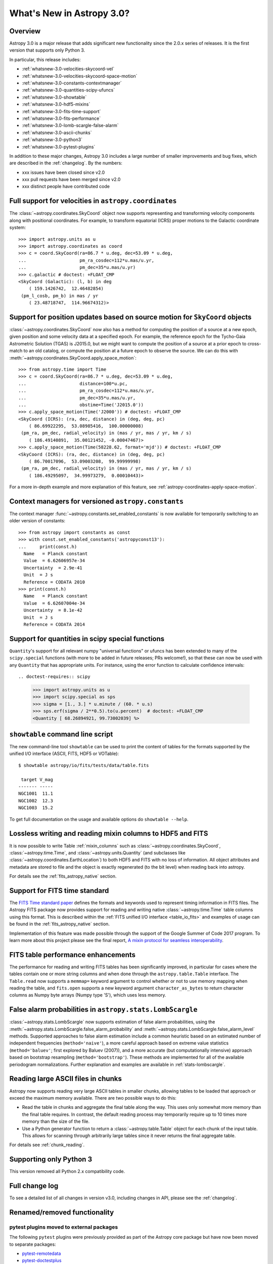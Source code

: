 .. doctest-skip-all

.. _whatsnew-3.0:

**************************
What's New in Astropy 3.0?
**************************

Overview
========

Astropy 3.0 is a major release that adds significant new functionality since
the 2.0.x series of releases. It is the first version that supports only
Python 3.

In particular, this release includes:

* :ref:`whatsnew-3.0-velocities-skycoord-vel`
* :ref:`whatsnew-3.0-velocities-skycoord-space-motion`
* :ref:`whatsnew-3.0-constants-contextmanager`
* :ref:`whatsnew-3.0-quantities-scipy-ufuncs`
* :ref:`whatsnew-3.0-showtable`
* :ref:`whatsnew-3.0-hdf5-mixins`
* :ref:`whatsnew-3.0-fits-time-support`
* :ref:`whatsnew-3.0-fits-performance`
* :ref:`whatsnew-3.0-lomb-scargle-false-alarm`
* :ref:`whatsnew-3.0-ascii-chunks`
* :ref:`whatsnew-3.0-python3`
* :ref:`whatsnew-3.0-pytest-plugins`

In addition to these major changes, Astropy 3.0 includes a large number of
smaller improvements and bug fixes, which are described in the
:ref:`changelog`. By the numbers:

* xxx issues have been closed since v2.0
* xxx pull requests have been merged since v2.0
* xxx distinct people have contributed code

.. _whatsnew-3.0-velocities-skycoord-vel:

Full support for velocities in ``astropy.coordinates``
======================================================

The :class:`~astropy.coordinates.SkyCoord` object now supports representing and
transforming velocity components along with positional coordinates. For example,
to transform equatorial (ICRS) proper motions to the Galactic coordinate
system::

    >>> import astropy.units as u
    >>> import astropy.coordinates as coord
    >>> c = coord.SkyCoord(ra=86.7 * u.deg, dec=53.09 * u.deg,
    ...                    pm_ra_cosdec=112*u.mas/u.yr,
    ...                    pm_dec=35*u.mas/u.yr)
    >>> c.galactic # doctest: +FLOAT_CMP
    <SkyCoord (Galactic): (l, b) in deg
        ( 159.1426742,  12.46482854)
     (pm_l_cosb, pm_b) in mas / yr
        ( 23.48718747,  114.96674312)>


.. _whatsnew-3.0-velocities-skycoord-space-motion:

Support for position updates based on source motion for ``SkyCoord`` objects
============================================================================

:class:`~astropy.coordinates.SkyCoord` now also has a method for computing the
position of a source at a new epoch, given position and some velocity data at a
specified epoch. For example, the reference epoch for the Tycho-Gaia Astrometric
Solution (TGAS) is J2015.0, but we might want to compute the position of a
source at a prior epoch to cross-match to an old catalog, or compute the
position at a future epoch to observe the source. We can do this with
:meth:`~astropy.coordinates.SkyCoord.apply_space_motion`::

    >>> from astropy.time import Time
    >>> c = coord.SkyCoord(ra=86.7 * u.deg, dec=53.09 * u.deg,
    ...                    distance=100*u.pc,
    ...                    pm_ra_cosdec=112*u.mas/u.yr,
    ...                    pm_dec=35*u.mas/u.yr,
    ...                    obstime=Time('J2015.0'))
    >>> c.apply_space_motion(Time('J2000')) # doctest: +FLOAT_CMP
    <SkyCoord (ICRS): (ra, dec, distance) in (deg, deg, pc)
        ( 86.69922295,  53.08985416,  100.00000008)
     (pm_ra, pm_dec, radial_velocity) in (mas / yr, mas / yr, km / s)
        ( 186.49140891,  35.00121452, -0.00047467)>
    >>> c.apply_space_motion(Time(58228.62, format='mjd')) # doctest: +FLOAT_CMP
    <SkyCoord (ICRS): (ra, dec, distance) in (deg, deg, pc)
        ( 86.70017096,  53.09003208,  99.99999998)
     (pm_ra, pm_dec, radial_velocity) in (mas / yr, mas / yr, km / s)
        ( 186.49295097,  34.99973279,  0.00010443)>

For a more in-depth example and more explanation of this feature, see
:ref:`astropy-coordinates-apply-space-motion`.


.. _whatsnew-3.0-constants-contextmanager:

Context managers for versioned ``astropy.constants``
====================================================

The context manager :func:`~astropy.constants.set_enabled_constants` is now
available for temporarily switching to an older version of constants::

    >>> from astropy import constants as const
    >>> with const.set_enabled_constants('astropyconst13'):
    ...     print(const.h)
      Name   = Planck constant
      Value  = 6.62606957e-34
      Uncertainty  = 2.9e-41
      Unit  = J s
      Reference = CODATA 2010
    >>> print(const.h)
      Name   = Planck constant
      Value  = 6.62607004e-34
      Uncertainty  = 8.1e-42
      Unit  = J s
      Reference = CODATA 2014

.. _whatsnew-3.0-quantities-scipy-ufuncs:

Support for quantities in scipy special functions
=================================================

``Quantity``'s support for all relevant numpy "universal functions" or ufuncs
has been extended to many of the ``scipy.special`` functions (with more to be
added in future releases; PRs welcome!), so that these can now be used with
any ``Quantity`` that has appropriate units.  For instance, using the error
function to calculate confidence intervals::

.. doctest-requires:: scipy

    >>> import astropy.units as u
    >>> import scipy.special as sps
    >>> sigma = [1., 3.] * u.minute / (60. * u.s)
    >>> sps.erf(sigma / 2**0.5).to(u.percent)  # doctest: +FLOAT_CMP
    <Quantity [ 68.26894921, 99.73002039] %>

.. _whatsnew-3.0-showtable:

``showtable`` command line script
=================================

The new command-line tool ``showtable`` can be used to print the content of
tables for the formats supported by the unified I/O interface (ASCII, FITS,
HDF5 or VOTable)::

    $ showtable astropy/io/fits/tests/data/table.fits

     target V_mag
    ------- -----
    NGC1001  11.1
    NGC1002  12.3
    NGC1003  15.2

To get full documentation on the usage and available options do ``showtable
--help``.

.. _whatsnew-3.0-hdf5-mixins:

Lossless writing and reading mixin columns to HDF5 and FITS
===========================================================

It is now possible to write Table :ref:`mixin_columns` such as
:class:`~astropy.coordinates.SkyCoord`, :class:`~astropy.time.Time`, and
:class:`~astropy.units.Quantity` (and subclasses like
:class:`~astropy.coordinates.EarthLocation`) to both HDF5 and FITS with no loss of
information.  All object attributes and metadata are stored to file and the object is
exactly regenerated (to the bit level) when reading back into astropy.

For details see the :ref:`fits_astropy_native` section.

.. _whatsnew-3.0-fits-time-support:

Support for FITS time standard
==============================

The `FITS Time standard paper <http://adsabs.harvard.edu/abs/2015A%26A...574A..36R/>`_
defines the formats and keywords used to represent timing information in FITS files. The
Astropy FITS package now provides support for reading and writing native
:class:`~astropy.time.Time` table columns using this format. This is described within the
:ref:`FITS unified I/O interface <table_io_fits>` and examples of usage can be found in
the :ref:`fits_astropy_native` section.

Implementation of this feature was made possible through the support of the Google Summer
of Code 2017 program.  To learn more about this project please see the final report, `A
mixin protocol for seamless interoperability
<https://aaryapatil.wordpress.com/2017/08/28/a-mixin-protocol-for-seamless-interoperability/>`_.

.. _whatsnew-3.0-fits-performance:

FITS table performance enhancements
===================================

The performance for reading and writing FITS tables has been significantly
improved, in particular for cases where the tables contain one or more string
columns and when done through the ``astropy.table.Table`` interface.  The
``Table.read`` now supports a ``memmap=`` keyword argument to control whether
or not to use memory mapping when reading the table, and ``fits.open`` supports
a new keyword argument ``character_as_bytes`` to return character columns as
Numpy byte arrays (Numpy type 'S'), which uses less memory.

.. _whatsnew-3.0-lomb-scargle-false-alarm:

False alarm probabilities in ``astropy.stats.LombScargle``
==========================================================

:class:`~astropy.stats.LombScargle` now supports estimation of false alarm
probabilities, using the
:meth:`~astropy.stats.LombScargle.false_alarm_probability` and
:meth:`~astropy.stats.LombScargle.false_alarm_level` methods. Supported
approaches to false alarm estimation include a common heuristic based on an
estimated number of independent frequencies (``method='naive'``), a more careful
approach based on extreme value statistics (``method='baluev'``; first explored
by Baluev (2007)), and a more accurate (but computationally intensive) approach
based on bootstrap resampling (``method='bootstrap'``). These methods are
implemented for all of the available periodogram normalizations. Further
explanation and examples are available in :ref:`stats-lombscargle`.

.. _whatsnew-3.0-ascii-chunks:

Reading large ASCII files in chunks
===================================

Astropy now supports reading very large ASCII tables in smaller chunks, allowing tables to
be loaded that approach or exceed the maximum memory available.  There are two possible
ways to do this:

- Read the table in chunks and aggregate the final table along the way.  This uses only
  somewhat more memory than the final table requires.  In contrast, the default reading
  process may temporarily require up to 10 times more memory than the size of the file.
- Use a Python generator function to return a :class:`~astropy.table.Table` object for
  each chunk of the input table.  This allows for scanning through arbitrarily large
  tables since it never returns the final aggregate table.

For details see :ref:`chunk_reading`.

.. _whatsnew-3.0-python3:

Supporting only Python 3
========================

This version removed all Python 2.x compatibility code.


Full change log
===============

To see a detailed list of all changes in version v3.0, including changes in
API, please see the :ref:`changelog`.


Renamed/removed functionality
=============================

.. _whatsnew-3.0-pytest-plugins:

pytest plugins moved to external packages
*****************************************

The following ``pytest`` plugins were previously provided as part of the
Astropy core package but have now been moved to separate packages:

* `pytest-remotedata <https://github.com/astropy/pytest-remotedata>`__
* `pytest-doctestplus <https://github.com/astropy/pytest-doctestplus>`__
* `pytest-openfiles <https://github.com/astropy/pytest-openfiles>`__

Affiliated packages that make use of one or more of these plugins may install
them individually using ``pip``, or they may install the Astropy testing
package ``pytest-astropy``, which includes all of these plugins as
dependencies. Packages that use Astropy's test runner will also need to install
``pytest-astropy``. See :ref:`testing-dependencies` for more details.

The ``config`` and ``display`` plugins are still provided as part of the
Astropy core package, but they have moved from ``astropy.tests.pytest_plugins``
to ``astropy.tests.plugins.config`` and ``astropy.tests.plugins.display``,
respectively.

Affiliated packages that currently access plugin decorators and other variables
from ``astropy.tests.pytest_plugins`` will need to make updates, although
backwards compatibility will be maintained in the meantime.

Below is an outline of the required changes:

* Affiliated packages that use the ``remote_data`` decorator to mark tests that
  require remote data access should now mark them with
  ``@pytest.mark.remote_data``. This requires installing either
  ``pytest-remotedata`` or ``pytest-astropy``. Importing ``remote_data`` from
  ``astropy.tests.helper`` is maintained for backwards compatibility but will
  eventually be removed.
* Packages should no longer import ``disable_internet`` from ``astropy.tests``.
  It is available using ``from pytest_remotedata import disable_internet`` if
  required, but developers should consider whether they can avoid importing it
  directly by instead using ``@pytest.mark.remote_data`` and
  ``@pytest.mark.internet_off`` provided by ``pytest-remotedata``.  Use of
  ``disable_internet.INTERNET_OFF`` is not recommended and should be replaced
  by use of ``remote_data`` and ``internet_off``.
* Packages that access the display configuration variables
  ``PYTEST_HEADER_MODULES`` and ``TESTED_VERSIONS`` should no longer import
  them from ``astropy.tests.pytest_plugins``. They should instead be imported
  from ``astropy.tests.plugins.display``. We hope that eventually these will be
  configurable using ``setup.cfg`` instead.
* The function ``enable_deprecations_as_exceptions`` should not be imported
  from ``astropy.tests.pytest_plugins``. It should be imported from
  ``astropy.tests.helper`` instead.
